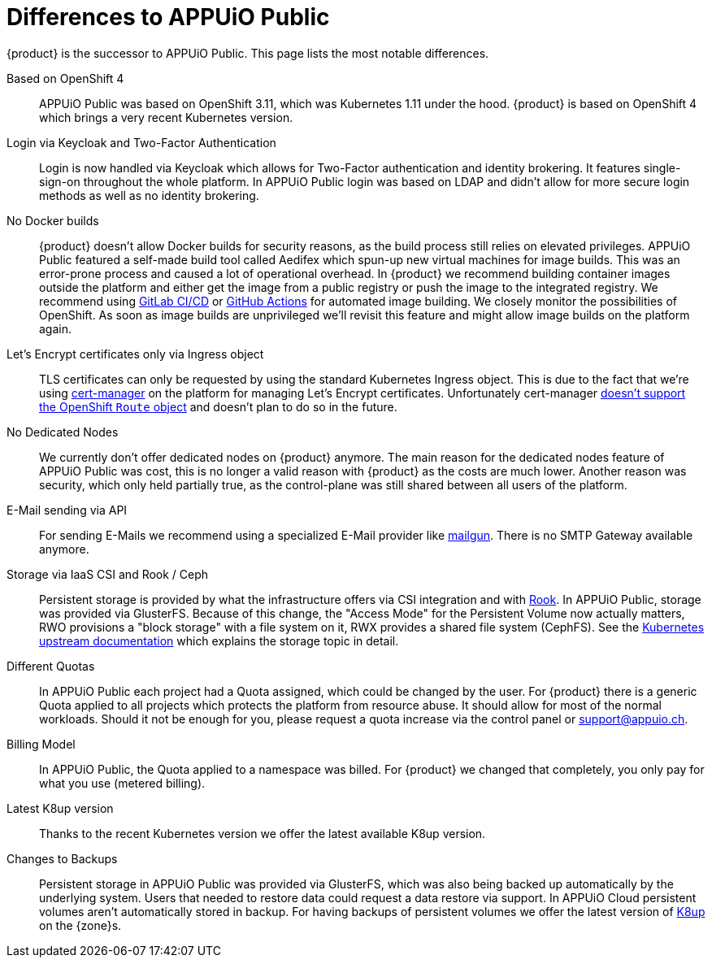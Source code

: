 = Differences to APPUiO Public

{product} is the successor to APPUiO Public.
This page lists the most notable differences.

Based on OpenShift 4::
APPUiO Public was based on OpenShift 3.11, which was Kubernetes 1.11 under the hood.
{product} is based on OpenShift 4 which brings a very recent Kubernetes version.

Login via Keycloak and Two-Factor Authentication::
Login is now handled via Keycloak which allows for Two-Factor authentication and identity brokering.
It features single-sign-on throughout the whole platform.
In APPUiO Public login was based on LDAP and didn't allow for more secure login methods as well as no identity brokering.

No Docker builds::
{product} doesn't allow Docker builds for security reasons, as the build process still relies on elevated privileges.
APPUiO Public featured a self-made build tool called Aedifex which spun-up new virtual machines for image builds.
This was an error-prone process and caused a lot of operational overhead.
In {product} we recommend building container images outside the platform and either get the image from a public registry or push the image to the integrated registry.
We recommend using https://docs.gitlab.com/ee/ci/[GitLab CI/CD] or https://github.com/features/actions[GitHub Actions] for automated image building.
We closely monitor the possibilities of OpenShift.
As soon as image builds are unprivileged we'll revisit this feature and might allow image builds on the platform again.

Let's Encrypt certificates only via Ingress object::
TLS certificates can only be requested by using the standard Kubernetes Ingress object.
This is due to the fact that we're using https://cert-manager.io/[cert-manager] on the platform for managing Let's Encrypt certificates.
Unfortunately cert-manager https://github.com/jetstack/cert-manager/issues/1064[doesn't support the OpenShift `Route` object] and doesn't plan to do so in the future.

No Dedicated Nodes::
We currently don't offer dedicated nodes on {product} anymore.
The main reason for the dedicated nodes feature of APPUiO Public was cost, this is no longer a valid reason with {product} as the costs are much lower.
Another reason was security, which only held partially true, as the control-plane was still shared between all users of the platform.

E-Mail sending via API::
For sending E-Mails we recommend using a specialized E-Mail provider like https://www.mailgun.com/[mailgun].
There is no SMTP Gateway available anymore.

Storage via IaaS CSI and Rook / Ceph::
Persistent storage is provided by what the infrastructure offers via CSI integration and with https://rook.io/[Rook].
In APPUiO Public, storage was provided via GlusterFS.
Because of this change, the "Access Mode" for the Persistent Volume now actually matters, RWO provisions a "block storage" with a file system on it, RWX provides a shared file system (CephFS).
See the https://kubernetes.io/docs/concepts/storage/persistent-volumes/#access-modes[Kubernetes upstream documentation] which explains the storage topic in detail.

Different Quotas::
In APPUiO Public each project had a Quota assigned, which could be changed by the user.
For {product} there is a generic Quota applied to all projects which protects the platform from resource abuse.
It should allow for most of the normal workloads.
Should it not be enough for you, please request a quota increase via the control panel or support@appuio.ch.

Billing Model::
In APPUiO Public, the Quota applied to a namespace was billed.
For {product} we changed that completely, you only pay for what you use (metered billing).

Latest K8up version::
Thanks to the recent Kubernetes version we offer the latest available K8up version.

Changes to Backups::
Persistent storage in APPUiO Public was provided via GlusterFS, which was also being backed up automatically by the underlying system.
Users that needed to restore data could request a data restore via support.
In APPUiO Cloud persistent volumes aren't automatically stored in backup.
For having backups of persistent volumes we offer the latest version of https://k8up.io[K8up] on the {zone}s.

